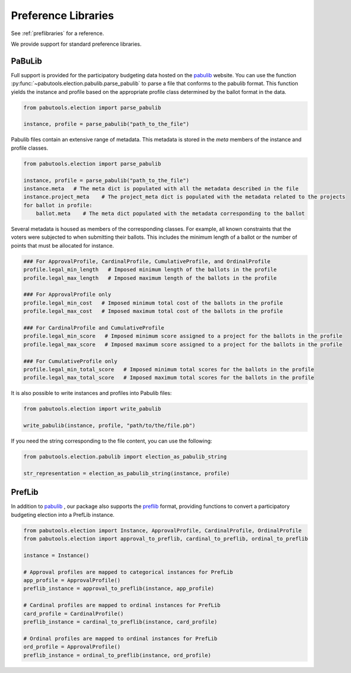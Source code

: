 Preference Libraries
====================

See :ref:`preflibraries` for a reference.

We provide support for standard preference libraries.

PaBuLib
-------

Full support is provided for the participatory budgeting data hosted on the
`pabulib <http://pabulib.org>`_ website. You can use the function
:py:func:`~pabutools.election.pabulib.parse_pabulib` to parse a file
that conforms to the pabulib format. This function yields the instance
and profile based on the appropriate profile class determined by the ballot
format in the data.

.. code-block:: python

    from pabutools.election import parse_pabulib

    instance, profile = parse_pabulib("path_to_the_file")

Pabulib files contain an extensive range of metadata. This metadata is
stored in the `meta` members of the instance and profile classes.

.. code-block:: python

    from pabutools.election import parse_pabulib

    instance, profile = parse_pabulib("path_to_the_file")
    instance.meta   # The meta dict is populated with all the metadata described in the file
    instance.project_meta    # The project_meta dict is populated with the metadata related to the projects
    for ballot in profile:
        ballot.meta    # The meta dict populated with the metadata corresponding to the ballot

Several metadata is housed as members of the corresponding
classes. For example, all known constraints
that the voters were subjected to when submitting their ballots. This includes the minimum
length of a ballot or the number of points that must be allocated for instance.

.. code-block:: python

    ### For ApprovalProfile, CardinalProfile, CumulativeProfile, and OrdinalProfile
    profile.legal_min_length   # Imposed minimum length of the ballots in the profile
    profile.legal_max_length   # Imposed maximum length of the ballots in the profile

    ### For ApprovalProfile only
    profile.legal_min_cost   # Imposed minimum total cost of the ballots in the profile
    profile.legal_max_cost   # Imposed maximum total cost of the ballots in the profile

    ### For CardinalProfile and CumulativeProfile
    profile.legal_min_score   # Imposed minimum score assigned to a project for the ballots in the profile
    profile.legal_max_score   # Imposed maximum score assigned to a project for the ballots in the profile

    ### For CumulativeProfile only
    profile.legal_min_total_score   # Imposed minimum total scores for the ballots in the profile
    profile.legal_max_total_score   # Imposed maximum total scores for the ballots in the profile


It is also possible to write instances and profiles into Pabulib files:

.. code-block:: python

    from pabutools.election import write_pabulib

    write_pabulib(instance, profile, "path/to/the/file.pb")

If you need the string corresponding to the file content, you can use the following:

.. code-block:: python

    from pabutools.election.pabulib import election_as_pabulib_string

    str_representation = election_as_pabulib_string(instance, profile)


PrefLib
-------

In addition to `pabulib <http://pabulib.org>`_ , our package also supports the
`preflib <https://preflib.org>`_  format, providing functions to convert a participatory
budgeting election into a PrefLib instance.

.. code-block:: python

    from pabutools.election import Instance, ApprovalProfile, CardinalProfile, OrdinalProfile
    from pabutools.election import approval_to_preflib, cardinal_to_preflib, ordinal_to_preflib

    instance = Instance()

    # Approval profiles are mapped to categorical instances for PrefLib
    app_profile = ApprovalProfile()
    preflib_instance = approval_to_preflib(instance, app_profile)

    # Cardinal profiles are mapped to ordinal instances for PrefLib
    card_profile = CardinalProfile()
    preflib_instance = cardinal_to_preflib(instance, card_profile)

    # Ordinal profiles are mapped to ordinal instances for PrefLib
    ord_profile = ApprovalProfile()
    preflib_instance = ordinal_to_preflib(instance, ord_profile)
